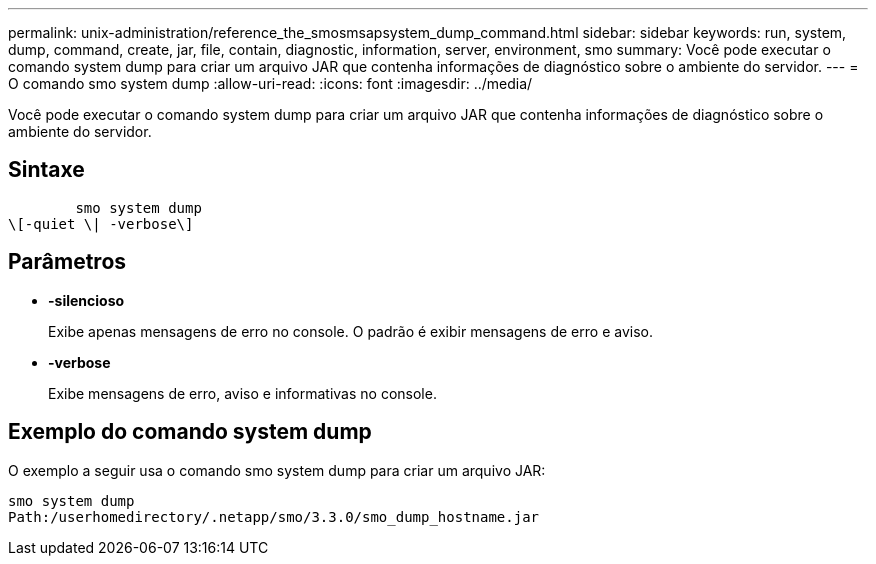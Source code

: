 ---
permalink: unix-administration/reference_the_smosmsapsystem_dump_command.html 
sidebar: sidebar 
keywords: run, system, dump, command, create, jar, file, contain, diagnostic, information, server, environment, smo 
summary: Você pode executar o comando system dump para criar um arquivo JAR que contenha informações de diagnóstico sobre o ambiente do servidor. 
---
= O comando smo system dump
:allow-uri-read: 
:icons: font
:imagesdir: ../media/


[role="lead"]
Você pode executar o comando system dump para criar um arquivo JAR que contenha informações de diagnóstico sobre o ambiente do servidor.



== Sintaxe

[listing]
----

        smo system dump
\[-quiet \| -verbose\]
----


== Parâmetros

* *-silencioso*
+
Exibe apenas mensagens de erro no console. O padrão é exibir mensagens de erro e aviso.

* *-verbose*
+
Exibe mensagens de erro, aviso e informativas no console.





== Exemplo do comando system dump

O exemplo a seguir usa o comando smo system dump para criar um arquivo JAR:

[listing]
----
smo system dump
Path:/userhomedirectory/.netapp/smo/3.3.0/smo_dump_hostname.jar
----